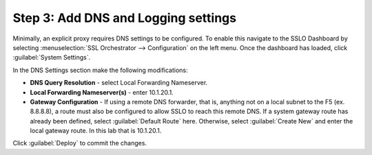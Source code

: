 .. role:: red
.. role:: bred

Step 3: Add DNS and Logging settings
------------------------------------


Minimally, an explicit proxy requires DNS settings to be configured. To enable
this navigate to the SSLO Dashboard by selecting
:menuselection:`SSL Orchestrator --> Configuration` on the left menu. Once the
dashboard has loaded, click :guilabel:`System Settings`.

In the DNS Settings section make the following modifications:

-  **DNS Query Resolution** - select :red:`Local Forwarding Nameserver`.

-  **Local Forwarding Nameserver(s)** - enter :red:`10.1.20.1`.

-  **Gateway Configuration** - If using a remote DNS forwarder, that is,
   anything not on a local subnet to the F5 (ex. 8.8.8.8), a route must
   also be configured to allow SSLO to reach this remote DNS. If a
   system gateway route has already been defined, select
   :guilabel:`Default Route` here. Otherwise, select
   :guilabel:`Create New` and enter the local gateway route.
   In this lab that is :red:`10.1.20.1`.

Click :guilabel:`Deploy` to commit the changes.
